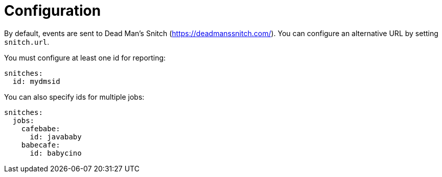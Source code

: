 [[_configuration]]
= Configuration

By default, events are sent to Dead Man's Snitch (https://deadmanssnitch.com/).
You can configure an alternative URL by setting `snitch.url`.

You must configure at least one id for reporting:

----
snitches:
  id: mydmsid
----

You can also specify ids for multiple jobs:

----
snitches:
  jobs:
    cafebabe:
      id: javababy
    babecafe:
      id: babycino
----
